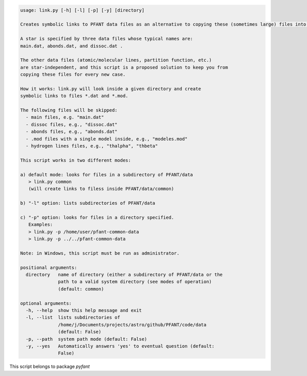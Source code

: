 .. code-block:: none

    usage: link.py [-h] [-l] [-p] [-y] [directory]
    
    Creates symbolic links to PFANT data files as an alternative to copying these (sometimes large) files into local directory
    
    A star is specified by three data files whose typical names are:
    main.dat, abonds.dat, and dissoc.dat .
    
    The other data files (atomic/molecular lines, partition function, etc.)
    are star-independent, and this script is a proposed solution to keep you from
    copying these files for every new case.
    
    How it works: link.py will look inside a given directory and create
    symbolic links to files *.dat and *.mod.
    
    The following files will be skipped:
      - main files, e.g. "main.dat"
      - dissoc files, e.g., "dissoc.dat"
      - abonds files, e.g., "abonds.dat"
      - .mod files with a single model inside, e.g., "modeles.mod"
      - hydrogen lines files, e.g., "thalpha", "thbeta"
    
    This script works in two different modes:
    
    a) default mode: looks for files in a subdirectory of PFANT/data
       > link.py common
       (will create links to filess inside PFANT/data/common)
    
    b) "-l" option: lists subdirectories of PFANT/data
    
    c) "-p" option: looks for files in a directory specified.
       Examples:
       > link.py -p /home/user/pfant-common-data
       > link.py -p ../../pfant-common-data
    
    Note: in Windows, this script must be run as administrator.
    
    positional arguments:
      directory   name of directory (either a subdirectory of PFANT/data or the
                  path to a valid system directory (see modes of operation)
                  (default: common)
    
    optional arguments:
      -h, --help  show this help message and exit
      -l, --list  lists subdirectories of
                  /home/j/Documents/projects/astro/github/PFANT/code/data
                  (default: False)
      -p, --path  system path mode (default: False)
      -y, --yes   Automatically answers 'yes' to eventual question (default:
                  False)
    

This script belongs to package *pyfant*
